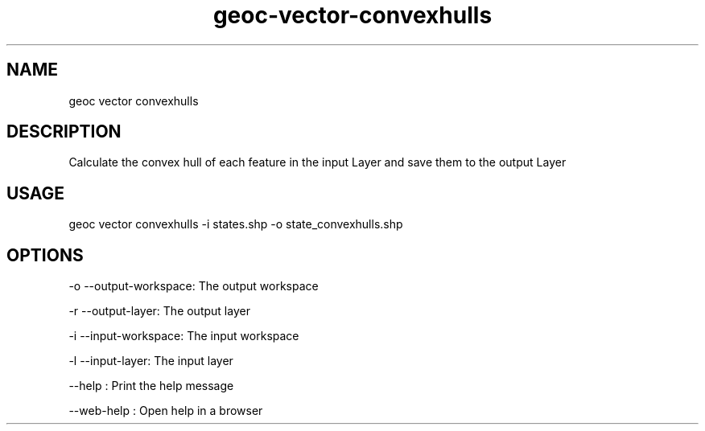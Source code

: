 .TH "geoc-vector-convexhulls" "1" "11 September 2016" "version 0.1"
.SH NAME
geoc vector convexhulls
.SH DESCRIPTION
Calculate the convex hull of each feature in the input Layer and save them to the output Layer
.SH USAGE
geoc vector convexhulls -i states.shp -o state_convexhulls.shp
.SH OPTIONS
-o --output-workspace: The output workspace
.PP
-r --output-layer: The output layer
.PP
-i --input-workspace: The input workspace
.PP
-l --input-layer: The input layer
.PP
--help : Print the help message
.PP
--web-help : Open help in a browser
.PP
